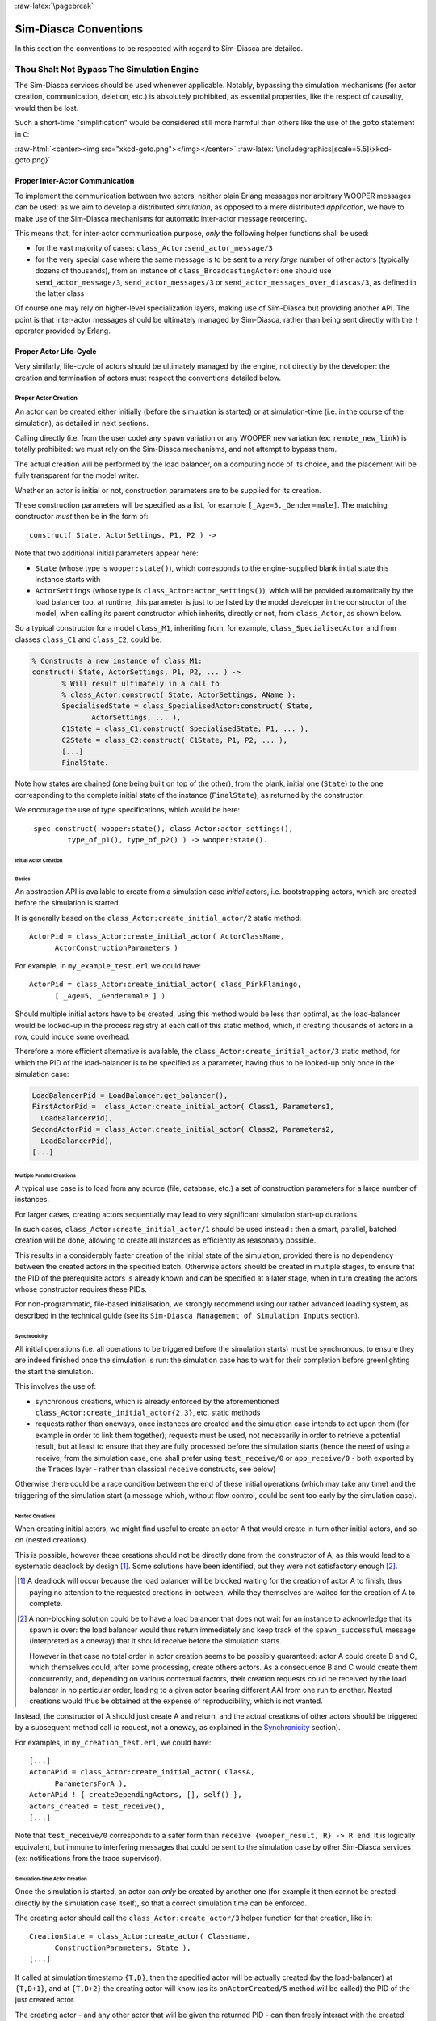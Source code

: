 :raw-latex:`\pagebreak`


Sim-Diasca Conventions
======================

In this section the conventions to be respected with regard to Sim-Diasca are detailed.



Thou Shalt Not Bypass The Simulation Engine
-------------------------------------------

The Sim-Diasca services should be used whenever applicable. Notably, bypassing the simulation mechanisms (for actor creation, communication, deletion, etc.) is absolutely prohibited, as essential properties, like the respect of causality, would then be lost.

Such a short-time "simplification" would be considered still more harmful than others like the use of the ``goto`` statement in ``C``:

:raw-html:`<center><img src="xkcd-goto.png"></img></center>`
:raw-latex:`\includegraphics[scale=5.5]{xkcd-goto.png}`




Proper Inter-Actor Communication
................................

To implement the communication between two actors, neither plain Erlang messages nor arbitrary WOOPER messages can be used: as we aim to develop a distributed *simulation*, as opposed to a mere distributed *application*, we have to make use of the Sim-Diasca mechanisms for automatic inter-actor message reordering.

This means that, for inter-actor communication purpose, *only* the following helper functions shall be used:

- for the vast majority of cases: ``class_Actor:send_actor_message/3``

- for the very special case where the same message is to be sent to a *very large* number of other actors (typically dozens of thousands), from an instance of ``class_BroadcastingActor``: one should use ``send_actor_message/3``, ``send_actor_messages/3`` or ``send_actor_messages_over_diascas/3``, as defined in the latter class


Of course one may rely on higher-level specialization layers, making use of Sim-Diasca but providing another API. The point is that inter-actor messages should be ultimately managed by Sim-Diasca, rather than being sent directly with the ``!`` operator provided by Erlang.



Proper Actor Life-Cycle
.......................

Very similarly, life-cycle of actors should be ultimately managed by the engine, not directly by the developer: the creation and termination of actors must respect the conventions detailed below.



Proper Actor Creation
_____________________

An actor can be created either initially (before the simulation is started) or at simulation-time (i.e. in the course of the simulation), as detailed in next sections.

Calling directly (i.e. from the user code) any ``spawn`` variation or any WOOPER ``new`` variation (ex: ``remote_new_link``) is totally prohibited: we must rely on the Sim-Diasca mechanisms, and not attempt to bypass them.

The actual creation will be performed by the load balancer, on a computing node of its choice, and the placement will be fully transparent for the model writer.

Whether an actor is initial or not, construction parameters are to be supplied for its creation.


These construction parameters will be specified as a list, for example ``[_Age=5,_Gender=male]``. The matching constructor *must* then be in the form of::

  construct( State, ActorSettings, P1, P2 ) ->


Note that two additional initial parameters appear here:

- ``State`` (whose type is ``wooper:state()``), which corresponds to the engine-supplied blank initial state this instance starts with

- ``ActorSettings`` (whose type is ``class_Actor:actor_settings()``), which will be provided automatically by the load balancer too, at runtime; this parameter is just to be listed by the model developer in the constructor of the model, when calling its parent constructor which inherits, directly or not, from ``class_Actor``, as shown below.


So a typical constructor for a model ``class_M1``, inheriting from, for example, ``class_SpecialisedActor`` and from classes ``class_C1`` and ``class_C2``, could be:

.. code-block:: erlang

  % Constructs a new instance of class_M1:
  construct( State, ActorSettings, P1, P2, ... ) ->
	 % Will result ultimately in a call to
	 % class_Actor:construct( State, ActorSettings, AName ):
	 SpecialisedState = class_SpecialisedActor:construct( State,
		ActorSettings, ... ),
	 C1State = class_C1:construct( SpecialisedState, P1, ... ),
	 C2State = class_C2:construct( C1State, P1, P2, ... ),
	 [...]
	 FinalState.

Note how states are chained (one being built on top of the other), from the blank, initial one (``State``) to the one corresponding to the complete initial state of the instance (``FinalState``), as returned by the constructor.


We encourage the use of type specifications, which would be here::

 -spec construct( wooper:state(), class_Actor:actor_settings(),
	  type_of_p1(), type_of_p2() ) -> wooper:state().





Initial Actor Creation
**********************


Basics
::::::

An abstraction API is available to create from a simulation case *initial* actors, i.e. bootstrapping actors, which are created before the simulation is started.

It is generally based on the ``class_Actor:create_initial_actor/2`` static method::

  ActorPid = class_Actor:create_initial_actor( ActorClassName,
	ActorConstructionParameters )

For example, in ``my_example_test.erl`` we could have::

  ActorPid = class_Actor:create_initial_actor( class_PinkFlamingo,
	[ _Age=5, _Gender=male ] )


Should multiple initial actors have to be created, using this method would be less than optimal, as the load-balancer would be looked-up in the process registry at each call of this static method, which, if creating thousands of actors in a row, could induce some overhead.

Therefore a more efficient alternative is available, the  ``class_Actor:create_initial_actor/3`` static method, for which the PID of the load-balancer is to be specified as a parameter, having thus to be looked-up only once in the simulation case:

.. code-block:: erlang

	LoadBalancerPid = LoadBalancer:get_balancer(),
	FirstActorPid =  class_Actor:create_initial_actor( Class1, Parameters1,
	  LoadBalancerPid),
	SecondActorPid = class_Actor:create_initial_actor( Class2, Parameters2,
	  LoadBalancerPid),
	[...]



Multiple Parallel Creations
:::::::::::::::::::::::::::

A typical use case is to load from any source (file, database, etc.) a set of construction parameters for a large number of instances.

For larger cases, creating actors sequentially may lead to very significant simulation start-up durations.

In such cases, ``class_Actor:create_initial_actor/1`` should be used instead : then a smart, parallel, batched creation will be done, allowing to create all instances as efficiently as reasonably possible.

This results in a considerably faster creation of the initial state of the simulation, provided there is no dependency between the created actors in the specified batch. Otherwise actors should be created in multiple stages, to ensure that the PID of the prerequisite actors is already known and can be specified at a later stage, when in turn creating the actors whose constructor requires these PIDs.

For non-programmatic, file-based initialisation, we strongly recommend using our rather advanced loading system, as described in the technical guide (see its ``Sim-Diasca Management of Simulation Inputs`` section).


Synchronicity
:::::::::::::

All initial operations (i.e. all operations to be triggered before the simulation starts) must be synchronous, to ensure they are indeed finished once the simulation is run: the simulation case has to wait for their completion before greenlighting the start the simulation.

This involves the use of:

- synchronous creations, which is already enforced by the aforementioned ``class_Actor:create_initial_actor{2,3}``, etc. static methods

- requests rather than oneways, once instances are created and the simulation case intends to act upon them (for example in order to link them together); requests must be used, not necessarily in order to retrieve a potential result, but at least to ensure that they are fully processed before the simulation starts (hence the need of using a receive; from the simulation case, one shall prefer using ``test_receive/0`` or ``app_receive/0`` - both exported by the ``Traces`` layer - rather than classical ``receive`` constructs, see below)


Otherwise there could be a race condition between the end of these initial operations (which may take any time) and the triggering of the simulation start (a message which, without flow control, could be sent too early by the simulation case).



Nested Creations
::::::::::::::::

When creating initial actors, we might find useful to create an actor A that would create in turn other initial actors, and so on (nested creations).

This is possible, however these creations should not be directly done from the constructor of A, as this would lead to a systematic deadlock by design [#]_. Some solutions have been identified, but they were not satisfactory enough [#]_.

.. [#] A deadlock will occur because the load balancer will be blocked waiting for the creation of actor A to finish, thus paying no attention to the requested creations in-between, while they themselves are waited for the creation of A to complete.

.. [#] A non-blocking solution could be to have a load balancer that does not wait for an instance to acknowledge that its spawn is over: the load balancer would thus return immediately and keep track of the ``spawn_successful`` message (interpreted as a oneway) that it should receive before the simulation starts.

  However in that case no total order in actor creation seems to be possibly guaranteed: actor A could create B and C, which themselves could, after some processing, create others actors. As a consequence B and C would create them concurrently, and, depending on various contextual factors, their creation requests could be received by the load balancer in no particular order, leading to a given actor bearing different AAI from one run to another. Nested creations would thus be obtained at the expense of reproducibility, which is not wanted.


Instead, the constructor of A should just create A and return, and the actual creations of other actors should be triggered by a subsequent method call (a request, not a oneway, as explained in the Synchronicity_ section).

For examples, in ``my_creation_test.erl``, we could have::

  [...]
  ActorAPid = class_Actor:create_initial_actor( ClassA,
	ParametersForA ),
  ActorAPid ! { createDependingActors, [], self() },
  actors_created = test_receive(),
  [...]


Note that ``test_receive/0`` corresponds to a safer form than ``receive {wooper_result, R} -> R end``. It is logically equivalent, but immune to interfering messages that could be sent to the simulation case by other Sim-Diasca services (ex: notifications from the trace supervisor).




Simulation-time Actor Creation
******************************

Once the simulation is started, an actor can *only* be created by another one (for example it then cannot be created directly by the simulation case itself), so that a correct simulation time can be enforced.

The creating actor should call the ``class_Actor:create_actor/3`` helper function for that creation, like in::

  CreationState = class_Actor:create_actor( Classname,
	ConstructionParameters, State ),
  [...]


If called at simulation timestamp ``{T,D}``, then the specified actor will be actually created (by the load-balancer) at ``{T,D+1}``, and at ``{T,D+2}`` the creating actor will know (as its ``onActorCreated/5`` method will be called) the PID of the just created actor.

The creating actor - and any other actor that will be given the returned PID - can then freely interact with the created actor (of course thanks to actor messages), exactly as with any other actor (once its creation is performed, there is no difference between an actor created in the course of the simulation and an initial actor).



Creation With Placement Hints
*****************************

Regardless of whether a creation is to happen initially or on the course of the simulation, it is often a lot more efficient to ensure that sets of actors known to be tightly coupled are created on the same computing host (i.e. are co-allocated).

Otherwise these actors would be scattered by the load balancer on multiple computing hosts according to its placement policy, i.e. regardless of their relationship (since the load balancer has no a priori knowledge about the interactions between models), which would lead in the general case to a useless massive network overhead, and thus to simulations that would be considerably slowed down.

Sim-Diasca offers a way of forcing co-allocation (i.e. to ensure that a set of actors will be in all cases created on the same computing host, no matter of which host it is), thanks to *placement hints*.

A placement hint can be any Erlang term (atoms are generally used for that purpose), that can be specified whenever an actor is created. The engine guarantees that two actors created with the same placement hint will end up being instantiated (by the load balancer) on the same computing host [#]_.

.. [#] Unless a compute node was lost in the course of a simulation that recovered from it.

So Sim-Diasca provides a counterpart to its basic creation API, whose functions are just expecting one extra parameter, the aforementioned placement hint:

- ``class_Actor:create_initial_actor/{2,3}`` have ``class_Actor:create_initial_placed_actor/{3,4}`` counterparts

- ``class_Actor:create_actor/3`` has a ``class_Actor:create_placed_actor/4`` counterpart

Except the hint specification, these functions work exactly as their counterpart (ex: w.r.t. the call to ``onActorCreated/5``).

For example, if devices in a house were to be modelled, and if a large number of houses was to be simulated, then for house 437, the placement hint (as an atom) ``house_437`` could be specified for the house creation, as well for the creation of each of the devices it will contain.

That way they would be all created and evaluated on the same computing host, exchanging numerous local messages with no need for costly and slow networked messages.







:raw-latex:`\pagebreak`

Proper Actor Termination
________________________


Removing an actor from the simulation is a bit more complex than inserting a new one, due to pending inter-actor relationships that may interfere with the actor termination.


An actor A should not decide that another actor B is to be removed immediately from the simulation. Notably, sending a ``delete`` message to B means just calling directly the WOOPER destructor and therefore bypassing the Sim-Diasca simulation layer and making the simulation freeze or fail on error [#]_.

.. [#] Indeed actor B would then terminate immediately, either causing the time manager to wait for it unsuccessfully (if the tick of B was not finished yet) or possibly making it be removed from the simulation whereas another actor could still send an actor message to it, thus being blocked forever, waiting for an acknowledgment that would never come. Moreover the time manager intercepts actor deletions and checks that they were indeed expected.

Instead the actor A should send an actor message to actor B (if ever B is not just to terminate solely on its own purpose), resulting on the corresponding oneway of B to be triggered. Then B may or may not choose to terminate, immediately or not. Alternatively B may, by itself, determine it is time for it to be removed from the simulation.

In any case, B will decide that it terminates, at ``{T,D}``. The main conditions for its deletion is that:

- there is no more spontaneous action that is planned for it: actor B should not plan anymore a future action, and it should withdraw from its time manager any already-planned future action(s); on termination this will be checked by the time manager, which would then trigger a fatal error if at least one spontaneous action was found for the terminating actor

- no other actor will ever try to interact with it (i.e. with B) once it will have terminated; for that, usually B has to notify other actors of its termination, so that they can "forget" it (to ensure that they will never attempt to interact with B again); it is up to the corresponding models to ensure of such an agreement, based on the deferred termination allowed by the API detailed below


To emphasize more, the model developer should ensure that, once an actor is terminated, no other actor expects to interact with it anymore (i.e. that all other actors should stop sending actor messages to it). The objective is therefore to delay appropriately the triggering of the termination of an actor until all possibilities of outside interactions are extinguished.


The smallest duration for a termination procedure cannot be automatically determined, as the PID of the terminating actor (B) can have been transmitted in the meantime from actors to actors. Therefore it is the duty of the developer to ensure that a terminating actor B is safely unregistered from all the actors that may interact with it in the future (generally a small subset of the ones that know its PID). Often this unregistering procedure is best done directly from the actor B itself. Then only B can safely terminate.


Two options exist for a proper termination procedure:

- either to simply postpone the deletion of B until the end of the current *tick* (``T``), letting all diascas that are needed in-between elapse, so that the aforementioned forgetting can take place

- or to finely tune the waiting over diascas so that *B is deleted as soon as strictly needed* (i.e. as soon as all potential actors aware of B know now that B is terminating), before even the end of the current tick; in this case the number of diascas to wait depends on the length of the chain of actors knowing B (i.e. actor C may know B and may have transmitted this knowledge to D, etc.)

The first option is by far the simplest and most common: B simply calls ``class_Actor:declareTermination/1``, and, starting from the same diasca, notifies any actor of its deletion. The notification chain will unfold on as many diascas as needed, and once all the diascas for the current tick will be over, a new tick will be scheduled and B will then be deleted automatically.

The second option is more precise but more demanding, as it requires B to be able to determine an upper-bound to the number of diascas that can elapse before it can safely terminate (thus without waiting for the next tick to happen).

Such a feature is provided so that, during a tick, any number of actor creations, deletions and interactions may happen, "instantaneously", and according to any complex pattern.

For example, B may know that only actor C knows it, in which case B will notify C of its termination immediately, implying that starting from ``{T,D+2}`` C is expected to never interact with B anymore (C will receive and process the message at ``{T,D+1}`` but due to message reordering C might already have sent a message to B at this timestamp - in the general case B should ignore it).

In this context B is to call ``class_Actor:declareTermination/2``, with a termination delay of 2 diascas. A larger delay would have to be specified if C had to notify in turn D, and so on...

With both termination options, once ``class_Actor:declareTermination/{1,2}`` is called, the engine will take care of the appropriate waiting and then of the corresponding deletion, with no further intervention.

Note that:

- should a too short termination delay be chosen by mistake, the simulation engine will do its best to detect it

- if setting up a proper termination happens to be too cumbersome on to many cases, an automatic system might be designed, in order to keep track of inter-model references (ex: like a garbage collector operated on actors, based on reference counting - either PID or AAI); however this mechanism would probably have some major drawbacks by design (complex, expensive because of reference indirections, etc.); moreover having an implicit, dynamic, flexible communication graph is probably more a feature than a limitation


.. Note::

  The proper termination of an actor results into a *normal* termination, not in a crash. Therefore processes (including other actors) that would be linked to a terminating actor will *not* be terminated in turn because of it.

  On the other hand, as soon as an actor crashes, the simulation is expected to fully crash in turn, in order to avoid silent errors; knowing that anyway no automatic fall-back to a crash can be defined, since it generally means there is a bug in the code of at least a model.




:raw-latex:`\pagebreak`


Summary of The Sim-Diasca Conventions to Enforce
________________________________________________


Regarding State
***************

In the code of an actor (i.e. inheriting from a ``class_Actor`` child instance), the only attributes inherited from Sim-Diasca that should be directly accessed from models is ``trace_categorization``, to provide from the constructor various ways of selecting trace messages afterwards.


All other attributes inherited from a ``class_Actor`` instance should be regarded as strictly private, i.e. as technical details of the engine that are not of interest for the model developer (neither in terms of reading nor of writing).

Of course the developer is free of defining any class hierarchy, with each specialising class defining all (non-colliding) attributes needed.



Regarding Behaviour
*******************

+---------------------------------+--------------------------------------------+------------------------------------+
|Action                           | Correct                                    | Incorrect                          |
|                                 |                                            |                                    |
+=================================+============================================+====================================+
|Initial Actor Creation           | ``class_Actor:create_initial_actor/2``     | Use of a variation of ``spawn`` or |
|(before the simulation start)    | (directly from the simulation case)        | of WOOPER ``new``                  |
+---------------------------------+--------------------------------------------+------------------------------------+
|Runtime Actor Creation           | ``class_Actor:create_actor/3``             | Use of a variation of ``spawn`` or |
|(in the course of the simulation)| (only from another actor)                  | of WOOPER ``new``                  |
+---------------------------------+--------------------------------------------+------------------------------------+
|Actor Communication              | ``class_Actor:send_actor_message/3``       | ``TargetActor ! AMessage``         |
+---------------------------------+--------------------------------------------+------------------------------------+
|Actor Termination Decision       | Notify relevant actors and postpone        | Immediate non-coordinated          |
|                                 | termination until longest possible         | triggered termination              |
|                                 | interaction is necessarily over            |                                    |
+---------------------------------+--------------------------------------------+------------------------------------+
|Actor Termination Execution      | ``class_Actor:declareTermination/{1,2}``   | ``TargetActor ! delete``           |
+---------------------------------+--------------------------------------------+------------------------------------+





:raw-latex:`\pagebreak`


Actor Scheduling
----------------


Basics
......


Simulation Time: Of Ticks and Diascas
_____________________________________


Simulation time is fully decorrelated from wall-clock time, and is controlled by the time manager(s): the ``fundamental frequency`` of the simulation (ex: 50Hz) leads to a unit time-step (a.k.a. ``simulation tick``) to be defined (ex: 20ms, in simulation time), each time-step lasting, in wall-clock time, for any duration needed so that all relevant actors can be evaluated for that tick.

If that wall-clock duration is smaller than the time-step (the simulation is "faster than the clock"), then the simulation can be ``interactive`` (i.e. it can be slowed down on purpose to stay on par with wall-clock time, allowing for example for some human interaction), otherwise it will be in ``batch`` mode (running as fast as possible).

A simulation tick is split into any number of logical moments, named ``diascas``, which are used to solve causality and are not associated to any specific duration by themselves.

Both ticks and diascas are positive unbounded integers.

So a typical simulation timestamp is a tick/diasca pair, typically noted as ``{T,D}``.


Time Managers
_____________

Controlling this simulation time means offering a scheduling service, here in a distributed way: it relies on a tree of time managers, each being in charge of a set of direct child managers and of local actors.

This scheduling service drives them time-wise, so that they all share the same notion of time (ticks and diascas alike), find a consensus on its flow, while still being able to evaluate all corresponding actors in parallel, in spite of their possible coupling.

In the most general terms, the behaviour of an actor is partly determined by what it would do by itself (its "spontaneous behaviour"), partly by the signals its environment sends to it, i.e. based on the messages that this actors receives from other actors (its "triggered behaviour").

In both cases, for an actor, developing its behaviour boils down to updating its state and/or sending messages to other actors, and possibly planning future spontaneous actions and/or sending information to probe(s).



At Actor Creation
_________________

Each actor, when created, has first its ``onFirstDiasca/2`` actor oneway triggered [#]_. This is the opportunity for this newly created actor to develop any immediate first behaviour, and also to specify at once when it is to be scheduled next for a spontaneous behaviour: otherwise, as all actor are created with an empty agenda, they would remain fully passive (never being spontaneously scheduled), at least until a first actor message (if any) is sent to them.

.. [#] This actor actually receives the corresponding actor message sent by the load balancer, which determined a placement for it and created it.

So all models are expected to define their ``onFirstDiasca/2`` actor oneway [#]_, in which most of them will at least program their next spontaneous schedulings (see, in ``class_Actor``, notably ``addSpontaneousTick/2`` and ``addSpontaneousTicks/2``). This corresponds, internally, to exchanges with the time managers in charge of the corresponding actors.

.. [#] Knowing that the default implementation for ``onFirstDiasca/2``, inherited from ``class_Actor``, simply halts the simulation on error, purposely.

Creations happen at the diasca level rather than at the tick level, so that any sequence of model-related operations (creation, deletion, action and interactions) can happen immediately (in virtual time), to avoid any time bias.



Afterwards
__________


Then a very basic procedure will rule the life of each actor:

#. when a new simulation tick ``T`` is scheduled, this tick starts at diasca ``D=0``
#. as the tick was to be scheduled, there was at least one actor which had planned to develop a spontaneous behaviour at this tick; all such actors have their ``actSpontaneous/1`` oneway executed
#. as soon as at least one actor sent an actor message, the next diasca, ``D+1``, is scheduled [#]_
#. all actors targeted by such a message (sent at ``D``) process their messages at ``D+1``; possibly they may send in turn other messages
#. increasing diascas will be created, as long as new actor messages are exchanged
#. once no more actor message is sent, the tick ``T`` is over, and the next is scheduled (possibly ``T+1``, or any later tick, depending on the spontaneous ticks planned previously)
#. simulation ends either when no spontaneous tick is planned anymore or when a termination criteria is met (often, a timestamp in virtual time having been reached)

.. [#] Actually there are other reasons for a diasca to be created, like the termination of an actor, but they are transparent for the model developer.


Internally, these scheduling procedures are driven by message exchanges by actors and time managers:

- when a tick begins (diasca zero), each time manager sends a corresponding message to each of its actors which are to be scheduled for their spontaneous behaviour

- when a (non-zero) diasca begins, actors that received on the previous diasca at least one actor message are triggered by their time manager, so that each actor can first reorder appropriately its pending messages on compliance with the expected simulation properties (notably: causality, reproducibility, ergodicity), and then process them in turn




Actor Scheduling
................

The basic granularity in virtual time is the tick, further split on as many diascas as needed (logical moments).

The engine is able to automatically:

- jump over as many ticks as needed: ticks determined to be idle, i.e. in which no actor message is to be processed, are safely skipped

- trigger only the appropriate actors once a diasca is scheduled, i.e. either the ones which planned a spontaneous behaviour or the ones having received an actor message during the last diasca or being terminating

- create as many diascas during a tick as strictly needed, i.e. exactly as long as actor messages are exchanged or actors are still terminating


Indeed the simulation engine keeps track both of the sendings of actor messages [#]_ and of the planned future actions for each actor. It can thus determine, once a diasca is over, if all next diascas or even a number of ticks can be safely skipped, and then simply schedule the first next timestamp to come.

.. [#] This is done on a fully distributed way (i.e. through the scheduling tree of time managers over computing nodes) and all communications between an actor and its time manager are purely local (i.e. they are by design on the same Erlang node).

	   Moreover the messages themselves only go from the emitting actor to the recipient one: in each diasca, only the *fact* that the target actor received a first message is of interest, and this is reported only to its own, local time manager - the actual message is never sent to third parties (like a time manager), and no more notifications are sent by the receiving actor once the first message has been reported. So the number of messages, their payload and communication distance are reduced to a bare minimum.



So, for any simulation tick, each actor may or may not be scheduled, and an actor will be scheduled iff:

- it planned a spontaneous behaviour for this diasca
- or it received at least one actor message during the last diasca
- or it is terminating

The actor happens to be itself able to keep track of its expected schedulings, and thus it can automatically check that they indeed match exactly the ones driven by the time manager, for an increased safety.

Anyway these mechanisms are transparent to the model developer, who just has to know that all actor messages, once appropriately reordered, will be triggered on their target, and that the planned spontaneous schedulings will be enforced by the engine, according to the requests of each actor.

Thus the developer just has to define the various actor oneways that the model should support (i.e. the ones that other actors could trigger thanks to an actor message), and the spontaneous behaviour of that model (i.e. its ``actSpontaneous/1`` oneway). Then the simulation engine takes care of the rest.



Planning Future Spontaneous Behaviour
.....................................

Each actor is able to specify, while being scheduled for any reason (an actor message having been received, and/or a spontaneous action taking place), at least one additional tick at which it should be spontaneously scheduled later. An actor can be scheduled for a spontaneous action up to once per tick.

To do so, it can rely on a very simple API, defined in ``class_Actor``:

- ``scheduleNextSpontaneousTick/1``: requests the next tick to be added to the future spontaneous ticks of this actor

- ``addSpontaneousTick/2``: adds the specified spontaneous tick offset to the already registered ones

- ``addSpontaneousTicks/2``: same as before, this time for a *list* of tick offsets

- ``withdrawSpontaneousTick/2``: withdraws the specified spontaneous tick offset from the already registered ones

- ``withdrawSpontaneousTicks/2``: same as before, this time for a *list* of tick offsets


An actor may also decide instead to terminate, using ``declareTermination/{1,2}`` for that, once having withdrawn any spontaneous ticks that it had already planned [#]_.

.. [#] The time management service could be able to determine by itself which ticks shall be withdrawn whenever an actor departs, however this operation would not be scalable at all (it would become prohibitively expensive as soon as there are many actors and/or many ticks planned for future actions).




Data Management
---------------

In a distributed context, on each computing host, the current working directory of the simulation is set automatically to a temporary root directory, which will be appropriately cleaned-up and re-created.

This root directory is in ``/tmp``, to store all live data, deployed for the simulation or produced by it.

Its name starts with ``sim-diasca`` (to prevent clashes with other applications), then continues with the name of the simulation case (so that multiple cases can run in the same context), then finishes with the user name (so that multiple users can run the same cases on the same hosts with no interference).

Thus the root directory of a simulation on any host is named like::

  /tmp/sim-diasca-<name of the simulation case>-<user name>

For example::

  /tmp/sim-diasca-Sim-Diasca_Soda_Integration_Test-boudevil

This root directory has two sub-directories:

- ``deployed-elements``, which corresponds to the content of the simulation package (i.e. both code and data, both for the engine and for the third-party elements, if any)
- ``outputs``, which is to contain all live data produced by the simulation (ex: data file, probe reports, etc.); all computing nodes will have directly this directory as working (current) directory


A simulator which added third-party data to the simulation archive (thanks to the ``additional_elements_to_deploy`` field of the deployment settings specified in the simulation case) is able to access to them thanks to ``class_Actor:get_deployed_root_directory/1``.


For example, if the following was specified:

.. code-block:: erlang

  DeploymentSettings = #deployment_settings{
	...
	additional_elements_to_deploy = [
	  {"mock-simulators/soda-test",code},
	  {"mock-simulators/soda-test/src/soda_test.dat",data}
	...
  },
  ...


Then all models are able to access to the data file thanks to:

.. code-block:: erlang

   DataPath = file_utils:join( class_Actor:get_deployed_root_directory(State),
	"mock-simulators/soda-test/src/soda_test.dat" ),
  % Then open, read, parse, etc. at will.


On simulation success, all results will be appropriately generated (in a rather optimal, parallel, distributed way), then aggregated and sent over the network to the centralised result directory, created in the directory from which the simulation was launched, on the user host.

Finally, on simulation shutdown, the deployment base directory will be fully removed.
